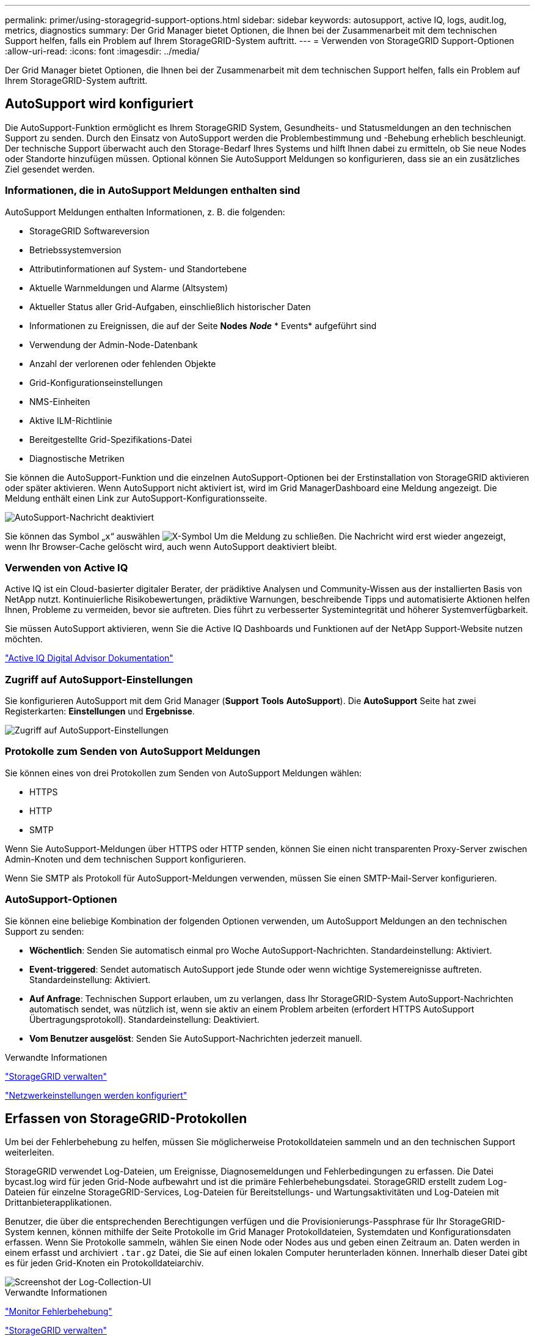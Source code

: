 ---
permalink: primer/using-storagegrid-support-options.html 
sidebar: sidebar 
keywords: autosupport, active IQ, logs, audit.log, metrics, diagnostics 
summary: Der Grid Manager bietet Optionen, die Ihnen bei der Zusammenarbeit mit dem technischen Support helfen, falls ein Problem auf Ihrem StorageGRID-System auftritt. 
---
= Verwenden von StorageGRID Support-Optionen
:allow-uri-read: 
:icons: font
:imagesdir: ../media/


[role="lead"]
Der Grid Manager bietet Optionen, die Ihnen bei der Zusammenarbeit mit dem technischen Support helfen, falls ein Problem auf Ihrem StorageGRID-System auftritt.



== AutoSupport wird konfiguriert

Die AutoSupport-Funktion ermöglicht es Ihrem StorageGRID System, Gesundheits- und Statusmeldungen an den technischen Support zu senden. Durch den Einsatz von AutoSupport werden die Problembestimmung und -Behebung erheblich beschleunigt. Der technische Support überwacht auch den Storage-Bedarf Ihres Systems und hilft Ihnen dabei zu ermitteln, ob Sie neue Nodes oder Standorte hinzufügen müssen. Optional können Sie AutoSupport Meldungen so konfigurieren, dass sie an ein zusätzliches Ziel gesendet werden.



=== Informationen, die in AutoSupport Meldungen enthalten sind

AutoSupport Meldungen enthalten Informationen, z. B. die folgenden:

* StorageGRID Softwareversion
* Betriebssystemversion
* Attributinformationen auf System- und Standortebene
* Aktuelle Warnmeldungen und Alarme (Altsystem)
* Aktueller Status aller Grid-Aufgaben, einschließlich historischer Daten
* Informationen zu Ereignissen, die auf der Seite *Nodes* *_Node_* * Events* aufgeführt sind
* Verwendung der Admin-Node-Datenbank
* Anzahl der verlorenen oder fehlenden Objekte
* Grid-Konfigurationseinstellungen
* NMS-Einheiten
* Aktive ILM-Richtlinie
* Bereitgestellte Grid-Spezifikations-Datei
* Diagnostische Metriken


Sie können die AutoSupport-Funktion und die einzelnen AutoSupport-Optionen bei der Erstinstallation von StorageGRID aktivieren oder später aktivieren. Wenn AutoSupport nicht aktiviert ist, wird im Grid ManagerDashboard eine Meldung angezeigt. Die Meldung enthält einen Link zur AutoSupport-Konfigurationsseite.

image::../media/autosupport_disabled_message.png[AutoSupport-Nachricht deaktiviert]

Sie können das Symbol „`x`“ auswählen image:../media/autosupport_close_message.png["X-Symbol"] Um die Meldung zu schließen. Die Nachricht wird erst wieder angezeigt, wenn Ihr Browser-Cache gelöscht wird, auch wenn AutoSupport deaktiviert bleibt.



=== Verwenden von Active IQ

Active IQ ist ein Cloud-basierter digitaler Berater, der prädiktive Analysen und Community-Wissen aus der installierten Basis von NetApp nutzt. Kontinuierliche Risikobewertungen, prädiktive Warnungen, beschreibende Tipps und automatisierte Aktionen helfen Ihnen, Probleme zu vermeiden, bevor sie auftreten. Dies führt zu verbesserter Systemintegrität und höherer Systemverfügbarkeit.

Sie müssen AutoSupport aktivieren, wenn Sie die Active IQ Dashboards und Funktionen auf der NetApp Support-Website nutzen möchten.

https://docs.netapp.com/us-en/active-iq/index.html["Active IQ Digital Advisor Dokumentation"^]



=== Zugriff auf AutoSupport-Einstellungen

Sie konfigurieren AutoSupport mit dem Grid Manager (*Support* *Tools* *AutoSupport*). Die *AutoSupport* Seite hat zwei Registerkarten: *Einstellungen* und *Ergebnisse*.

image::../media/autosupport_accessing_settings.png[Zugriff auf AutoSupport-Einstellungen]



=== Protokolle zum Senden von AutoSupport Meldungen

Sie können eines von drei Protokollen zum Senden von AutoSupport Meldungen wählen:

* HTTPS
* HTTP
* SMTP


Wenn Sie AutoSupport-Meldungen über HTTPS oder HTTP senden, können Sie einen nicht transparenten Proxy-Server zwischen Admin-Knoten und dem technischen Support konfigurieren.

Wenn Sie SMTP als Protokoll für AutoSupport-Meldungen verwenden, müssen Sie einen SMTP-Mail-Server konfigurieren.



=== AutoSupport-Optionen

Sie können eine beliebige Kombination der folgenden Optionen verwenden, um AutoSupport Meldungen an den technischen Support zu senden:

* *Wöchentlich*: Senden Sie automatisch einmal pro Woche AutoSupport-Nachrichten. Standardeinstellung: Aktiviert.
* *Event-triggered*: Sendet automatisch AutoSupport jede Stunde oder wenn wichtige Systemereignisse auftreten. Standardeinstellung: Aktiviert.
* *Auf Anfrage*: Technischen Support erlauben, um zu verlangen, dass Ihr StorageGRID-System AutoSupport-Nachrichten automatisch sendet, was nützlich ist, wenn sie aktiv an einem Problem arbeiten (erfordert HTTPS AutoSupport Übertragungsprotokoll). Standardeinstellung: Deaktiviert.
* *Vom Benutzer ausgelöst*: Senden Sie AutoSupport-Nachrichten jederzeit manuell.


.Verwandte Informationen
link:../admin/index.html["StorageGRID verwalten"]

link:configuring-network-settings.html["Netzwerkeinstellungen werden konfiguriert"]



== Erfassen von StorageGRID-Protokollen

Um bei der Fehlerbehebung zu helfen, müssen Sie möglicherweise Protokolldateien sammeln und an den technischen Support weiterleiten.

StorageGRID verwendet Log-Dateien, um Ereignisse, Diagnosemeldungen und Fehlerbedingungen zu erfassen. Die Datei bycast.log wird für jeden Grid-Node aufbewahrt und ist die primäre Fehlerbehebungsdatei. StorageGRID erstellt zudem Log-Dateien für einzelne StorageGRID-Services, Log-Dateien für Bereitstellungs- und Wartungsaktivitäten und Log-Dateien mit Drittanbieterapplikationen.

Benutzer, die über die entsprechenden Berechtigungen verfügen und die Provisionierungs-Passphrase für Ihr StorageGRID-System kennen, können mithilfe der Seite Protokolle im Grid Manager Protokolldateien, Systemdaten und Konfigurationsdaten erfassen. Wenn Sie Protokolle sammeln, wählen Sie einen Node oder Nodes aus und geben einen Zeitraum an. Daten werden in einem erfasst und archiviert `.tar.gz` Datei, die Sie auf einen lokalen Computer herunterladen können. Innerhalb dieser Datei gibt es für jeden Grid-Knoten ein Protokolldateiarchiv.

image::../media/support_logs_select_nodes.gif[Screenshot der Log-Collection-UI]

.Verwandte Informationen
link:../monitor/index.html["Monitor  Fehlerbehebung"]

link:../admin/index.html["StorageGRID verwalten"]



== Verwenden von Kennzahlen und Ausführen der Diagnose

Bei der Fehlerbehebung eines Problems können Sie gemeinsam mit dem technischen Support detaillierte Metriken und Diagramme für Ihr StorageGRID System prüfen. Sie können außerdem vorkonfigurierte Diagnoseabfragen durchführen, um die Schlüsselwerte für Ihr StorageGRID System proaktiv einzuschätzen.



=== Seite „Kennzahlen“

Auf der Seite Metrics können Sie auf die Benutzeroberflächen von Prometheus und Grafana zugreifen. Prometheus ist Open-Source-Software zum Sammeln von Kennzahlen. Grafana ist Open-Source-Software zur Visualisierung von Kennzahlen.


IMPORTANT: Die auf der Seite Metriken verfügbaren Tools sind für den technischen Support bestimmt. Einige Funktionen und Menüelemente in diesen Tools sind absichtlich nicht funktionsfähig und können sich ändern.

image::../media/metrics_page.png[Seite „Kennzahlen“]

Über den Link im Bereich Prometheus auf der Seite Metriken können Sie die aktuellen Werte der StorageGRID Metriken abfragen und Diagramme der Werte im Zeitverlauf anzeigen.

image::../media/metrics_page_prometheus.png[Kennzahlen Seite Prometheus]


NOTE: Metriken, die _privat_ in ihren Namen enthalten, sind nur zur internen Verwendung vorgesehen und können ohne Ankündigung zwischen StorageGRID Versionen geändert werden.

Über die Links im Abschnitt Grafana der Seite Metriken können Sie im Laufe der Zeit auf vorkonfigurierte Dashboards mit Diagrammen zu StorageGRID-Metriken zugreifen.

image::../media/metrics_page_grafana.png[Seite „Kennzahlen“ Grafana]



=== Diagnoseseite

Die Seite Diagnose führt eine Reihe vorkonstruierter Diagnosesecks zum aktuellen Status des Rasters durch. Im Beispiel haben alle Diagnosen einen normalen Status.

image::../media/support_diagnostics_page.png[Support Diagnostics Seite]

Durch Klicken auf eine bestimmte Diagnose können Sie Details zur Diagnose und ihren aktuellen Ergebnissen anzeigen.

In diesem Beispiel wird die aktuelle CPU-Auslastung für jeden Node in einem StorageGRID System angezeigt. Alle Node-Werte liegen unter den Warn- und Warnschwellenwerten, sodass der Gesamtstatus der Diagnose normal ist.

image::../media/support_diagnostics_cpu_utilization.png[Support Diagnostics CPU-Auslastung]

.Verwandte Informationen
link:../monitor/index.html["Monitor  Fehlerbehebung"]
